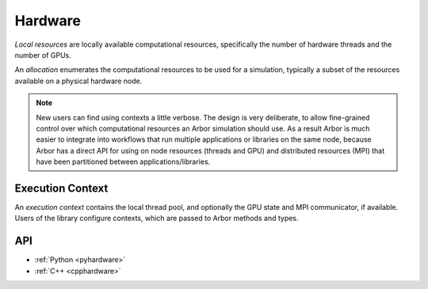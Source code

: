 .. _modelhardware:

Hardware
========

*Local resources* are locally available computational resources, specifically the number of hardware threads and the number of GPUs.

An *allocation* enumerates the computational resources to be used for a simulation, typically a subset of the resources available on a physical hardware node.

.. Note::

   New users can find using contexts a little verbose.
   The design is very deliberate, to allow fine-grained control over which
   computational resources an Arbor simulation should use.
   As a result Arbor is much easier to integrate into workflows that
   run multiple applications or libraries on the same node, because
   Arbor has a direct API for using on node resources (threads and GPU)
   and distributed resources (MPI) that have been partitioned between
   applications/libraries.


Execution Context
-----------------

An *execution context* contains the local thread pool, and optionally the GPU state and MPI communicator, if available. Users of the library configure contexts, which are passed to Arbor methods and types.

API
---

* :ref:`Python <pyhardware>`
* :ref:`C++ <cpphardware>`
